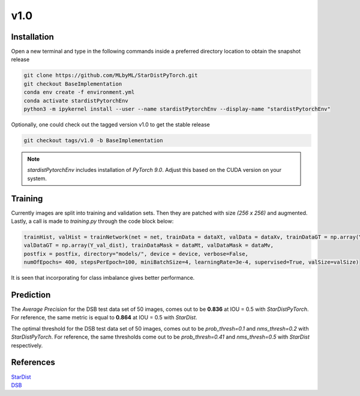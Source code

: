 v1.0
===========


Installation
^^^^^^^^^^^^^

Open a new terminal and type in the following commands inside a preferred directory location to obtain the snapshot release

.. code-block:: bash

   git clone https://github.com/MLbyML/StarDistPyTorch.git
   git checkout BaseImplementation
   conda env create -f environment.yml
   conda activate stardistPytorchEnv
   python3 -m ipykernel install --user --name stardistPytorchEnv --display-name "stardistPytorchEnv"

Optionally, one could check out the tagged version v1.0 to get the stable release

.. code-block:: bash

   git checkout tags/v1.0 -b BaseImplementation

.. note::

   `stardistPytorchEnv` includes installation of `PyTorch 9.0`. 
   Adjust this based on the CUDA version on your system. 

Training
^^^^^^^^^^
.. image:: images/trainingHistory.png
   :width: 600

Currently images are split into training and validation sets. Then they are patched with size `(256 x 256)` and augmented. Lastly, a call is made to `training.py` through the code block below:

.. code-block:: python

   trainHist, valHist = trainNetwork(net = net, trainData = dataXt, valData = dataXv, trainDataGT = np.array(Y_trn_dist), 
   valDataGT = np.array(Y_val_dist), trainDataMask = dataMt, valDataMask = dataMv, 
   postfix = postfix, directory="models/", device = device, verbose=False, 
   numOfEpochs= 400, stepsPerEpoch=100, miniBatchSize=4, learningRate=3e-4, supervised=True, valSize=valSize)
   
It is seen that incorporating for class imbalance gives better performance.

Prediction
^^^^^^^^^^^^
.. image:: images/prediction.png
   :width: 600


The *Average Precision* for the DSB test data set of 50 images, comes out to be **0.836** at IOU = 0.5 with *StarDistPyTorch*. For reference, the same metric is equal to **0.864** at IOU = 0.5 with *StarDist*. 

The optimal threshold for the DSB test data set of 50 images, comes out to be `prob_thresh=0.1` and `nms_thresh=0.2` with *StarDistPyTorch*. For reference, the same thresholds come out to be `prob_thresh=0.41` and `nms_thresh=0.5` with *StarDist* respectively.

References
^^^^^^^^^^^^
| `StarDist <https://github.com/mpicbg-csbd/stardist/>`_
| `DSB <https://www.kaggle.com/c/data-science-bowl-2019>`_



